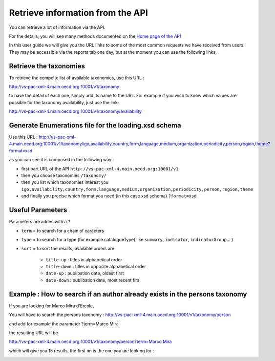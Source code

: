 Retrieve information from the API
================================

You can retrieve a lot of information via the API. 

For the details, you will see many methods documented on the 
`Home page of the API <http://vs-pac-xml-4.main.oecd.org:10001>`_

In this user guide we will give you the URL links to some of the most common requests we have received from users.
They may be accessible via the reports tab one day, but at the moment you can use the following links.



Retrieve the taxonomies
------------------------
To retrieve the compelte list of available taxonomies, use this URL :  

http://vs-pac-xml-4.main.oecd.org:10001/v1/taxonomy

to have the detail of each one, simply add its name to the URL.
For example if you wich to know which values are possible for the taxonomy availability, just use the link:

http://vs-pac-xml-4.main.oecd.org:10001/v1/taxonomy/availability



Generate Enumerations file for the loading.xsd schema
------------------------------------------------------

Use this URL : http://vs-pac-xml-4.main.oecd.org:10001/v1/taxonomy/igo,availability,country,form,language,medium,organization,periodicity,person,region,theme?format=xsd

as you can see it is composed in the following way :

* first part URL of the API ``http://vs-pac-xml-4.main.oecd.org:10001/v1``
* then you choose taxonomies ``/taxonomy/``
* then you list which taxonomies interest you ``igo,availability,country,form,language,medium,organization,periodicity,person,region,theme``
* and finally you precise which format you need (in this case xsd schema) ``?format=xsd``


Useful Parameters
-----------------
Parameters are addes with a ``?``

* ``term`` = to search for a chain of caracters

* ``type`` = to search for a type (for example catalogueType) like ``summary``, ``indicator``, ``indicatorGroup``... )

* ``sort`` = to sort the results, available orders are

	* ``title-up`` : titles in alphabetical order
	* ``title-down`` : titles in opposite alphabetical order
	* ``date-up`` : publibation date, oldest first
	* ``date-down`` : publibation date, most recent firs

	
Example : How to search if an author already exists in the persons taxonomy
----------------------------------------------------------------------------

If you are looking for Marco Mira d'Ercole,

You will have to search the persons taxonomy : http://vs-pac-xml-4.main.oecd.org:10001/v1/taxonomy/person

and add for example the parameter ?term=Marco Mira

the resulting URL will be

`http://vs-pac-xml-4.main.oecd.org:10001/v1/taxonomy/person?term=Marco Mira <http://vs-pac-xml-4.main.oecd.org:10001/v1/taxonomy/person?term=Marco%20Mira>`_


which will give you 15 results, the first on is the one you are looking for :

.. image:: images/APIAuthor.JPG

